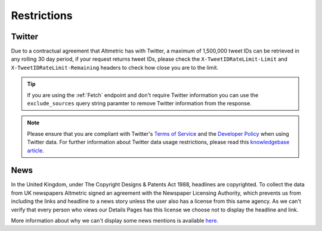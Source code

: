 Restrictions
============

Twitter
*******
Due to a contractual agreement that Altmetric has with Twitter, a maximum of 1,500,000 tweet IDs can be retrieved in any rolling 30 day period, if your request returns tweet IDs,
please check the ``X-TweetIDRateLimit-Limit`` and ``X-TweetIDRateLimit-Remaining`` headers to check how close you are to the limit. 

.. tip::
    If you are using the :ref:`Fetch` endpoint and don't require Twitter information you can use the ``exclude_sources`` query string paramter to remove Twitter information from the response.

.. note::
    Please ensure that you are compliant with Twitter's `Terms of Service <https://twitter.com/en/tos>`_ and the `Developer Policy <https://developer.twitter.com/en/developer-terms/policy.html>`_
    when using Twitter data. For further information about Twitter data usage restrictions, please read 
    this `knowledgebase article <https://help.altmetric.com/support/solutions/articles/6000242073-twitter-data-available-in-altmetric-s-apis-and-data-exports>`_.

News
****
In the United Kingdom, under The Copyright Designs & Patents Act 1988, headlines are copyrighted. To collect the data from UK newspapers Altmetric signed an agreement with the
Newspaper Licensing Authority, which prevents us from including the links and headline to a news story unless the user also has a license from this same agency. As we can't
verify that every person who views our Details Pages has this license we choose not to display the headline and link.  

More information about why we can't display some news mentions is available `here <https://help.altmetric.com/support/solutions/articles/6000241413-unclickable-links-on-a-detail-page>`_.